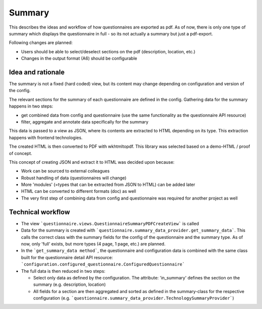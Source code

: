 Summary
=======

This describes the ideas and workflow of how questionnaires are exported as pdf.
As of now, there is only one type of summary which displays the questionnaire
in full - so its not actually a summary but just a pdf-export.

Following changes are planned:

* Users should be able to select/deselect sections on the pdf (description,
  location, etc.)
* Changes in the output format (A6) should be configurable


Idea and rationale
------------------

The summary is not a fixed (hard coded) view, but its content may change
depending on configuration and version of the config.

The relevant sections for the summary of each questionnaire are defined in the
config. Gathering data for the summary happens in two steps:

* get combined data from config and questionnaire (use the same functionality
  as the questionnaire API resource)
* filter, aggregate and annotate data specifically for the summary

This data is passed to a view as JSON, where its contents are extracted to HTML
depending on its type. This extraction happens with frontend technologies.

The created HTML is then converted to PDF with wkhtmltopdf. This library was
selected based on a demo-HTML / proof of concept.

This concept of creating JSON and extract it to HTML was decided upon because:

* Work can be sourced to external colleagues
* Robust handling of data (questionnaires will change)
* More 'modules' (=types that can be extracted from JSON to HTML) can be added
  later
* HTML can be converted to different formats (doc) as well
* The very first step of combining data from config and questionnaire was
  required for another project as well


Technical workflow
------------------

* The view ```questionnaire.views.QuestionnaireSummaryPDFCreateView``` is called
* Data for the summary is created with
  ```questionnaire.summary_data_provider.get_summary_data```. This calls the
  correct class with the summary fields for the config of the questionnaire and
  the summary type. As of now, only 'full' exists, but more types (4 page,
  1 page, etc.) are planned.
* In the ```get_summary_data method```, the questionnaire and configuration
  data is combined with the same class built for the questionnaire detail API
  resource: ```configuration.configured_questionnaire.ConfiguredQuestionnaire```
* The full data is then reduced in two steps:

  * Select only data as defined by the configuration. The attribute:
    'in_summary' defines the section on the summary (e.g. description,
    location)
  * All fields for a section are then aggregated and sorted as defined in the
    summary-class for the respective configuration (e.g.
    ```questionnaire.summary_data_provider.TechnologySummaryProvider```)
